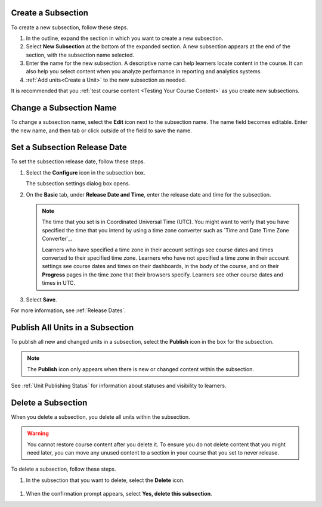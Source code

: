 .. :diataxis-type: how-to

.. _Create a Subsection:

****************************
Create a Subsection
****************************

To create a new subsection, follow these steps.

#. In the outline, expand the section in which you want to create a new
   subsection.
#. Select **New Subsection** at the bottom of the expanded section. A new
   subsection appears at the end of the section, with the subsection name
   selected.
#. Enter the name for the new subsection. A descriptive name can help learners
   locate content in the course. It can also help you select content when you
   analyze performance in reporting and analytics systems.
#. :ref:`Add units<Create a Unit>` to the new subsection as needed.

It is recommended that you :ref:`test course content <Testing Your Course
Content>` as you create new subsections.

********************************
Change a Subsection Name
********************************

To change a subsection name, select the **Edit** icon next to the subsection
name. The name field becomes editable. Enter the new name, and then tab or
click outside of the field to save the name.

.. _Set a Subsection Release Date:

********************************
Set a Subsection Release Date
********************************

To set the subsection release date, follow these steps.

#. Select the **Configure** icon in the subsection box.

   .. image:: /_images/educator_how_tos/subsections-settings-icon.png
    :alt: A subsection in the course outline with an arrow pointing to the
        configure icon.
    :width: 500

   The subsection settings dialog box opens.

#. On the **Basic** tab, under **Release Date and Time**, enter the release
   date and time for the subsection.

   .. note:: The time that you set is in Coordinated Universal Time (UTC). You
      might want to verify that you have specified the time that you intend by
      using a time zone converter such as `Time and Date Time Zone Converter`_.

      Learners who have specified a time zone in their account settings see
      course dates and times converted to their specified time zone. Learners
      who have not specified a time zone in their account settings see course
      dates and times on their dashboards, in the body of the course, and on
      their **Progress** pages in the time zone that their browsers specify.
      Learners see other course dates and times in UTC.

#. Select **Save**.

For more information, see :ref:`Release Dates`.



.. _Publish all Units in a Subsection:

**********************************
Publish All Units in a Subsection
**********************************

To publish all new and changed units in a subsection, select the **Publish**
icon in the box for the subsection.

.. image:: /_images/educator_how_tos/outline-publish-icon-subsection.png
 :alt: Part of a course outline with the publishing icon for a subsection
     circled.
 :width: 500

.. note::
 The **Publish** icon only appears when there is new or changed content within
 the subsection.

See :ref:`Unit Publishing Status` for information about statuses and visibility
to learners.


.. _Delete a Subsection:

********************************
Delete a Subsection
********************************

When you delete a subsection, you delete all units within the subsection.

.. warning::
 You cannot restore course content after you delete it. To ensure you do not
 delete content that you might need later, you can move any unused content to a
 section in your course that you set to never release.

To delete a subsection, follow these steps.

#. In the subsection that you want to delete, select the **Delete** icon.

  .. image:: /_images/educator_how_tos/subsection-delete.png
   :alt: Part of a course outline showing a subsection with the Delete icon
       circled.

#. When the confirmation prompt appears, select **Yes, delete this
   subsection**.
